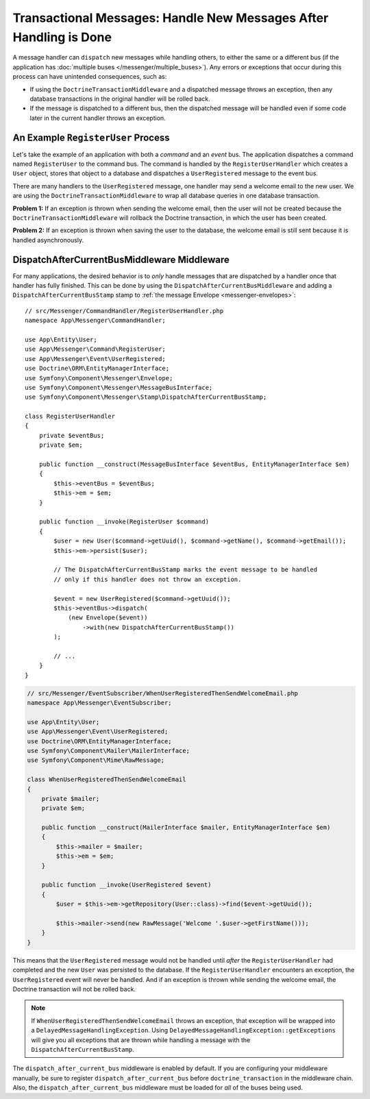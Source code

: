 .. index::
    single: Messenger; Record messages; Transaction messages

Transactional Messages: Handle New Messages After Handling is Done
==================================================================

A message handler can ``dispatch`` new messages while handling others, to either the
same or a different bus (if the application has
:doc:`multiple buses </messenger/multiple_buses>`). Any errors or exceptions that
occur during this process can have unintended consequences, such as:

- If using the ``DoctrineTransactionMiddleware`` and a dispatched message throws
  an exception, then any database transactions in the original handler will be
  rolled back.
- If the message is dispatched to a different bus, then the dispatched message
  will be handled even if some code later in the current handler throws an
  exception.

An Example ``RegisterUser`` Process
-----------------------------------

Let's take the example of an application with both a *command* and an *event*
bus. The application dispatches a command named ``RegisterUser`` to the command
bus. The command is handled by the ``RegisterUserHandler`` which creates a
``User`` object, stores that object to a database and dispatches a
``UserRegistered`` message to the event bus.

There are many handlers to the ``UserRegistered`` message, one handler may send
a welcome email to the new user. We are using the ``DoctrineTransactionMiddleware``
to wrap all database queries in one database transaction.

**Problem 1:** If an exception is thrown when sending the welcome email, then
the user will not be created because the ``DoctrineTransactionMiddleware`` will
rollback the Doctrine transaction, in which the user has been created.

**Problem 2:** If an exception is thrown when saving the user to the database,
the welcome email is still sent because it is handled asynchronously.

DispatchAfterCurrentBusMiddleware Middleware
--------------------------------------------

For many applications, the desired behavior is to *only* handle messages that
are dispatched by a handler once that handler has fully finished. This can be done by
using the ``DispatchAfterCurrentBusMiddleware`` and adding a
``DispatchAfterCurrentBusStamp`` stamp to :ref:`the message Envelope <messenger-envelopes>`::

    // src/Messenger/CommandHandler/RegisterUserHandler.php
    namespace App\Messenger\CommandHandler;

    use App\Entity\User;
    use App\Messenger\Command\RegisterUser;
    use App\Messenger\Event\UserRegistered;
    use Doctrine\ORM\EntityManagerInterface;
    use Symfony\Component\Messenger\Envelope;
    use Symfony\Component\Messenger\MessageBusInterface;
    use Symfony\Component\Messenger\Stamp\DispatchAfterCurrentBusStamp;

    class RegisterUserHandler
    {
        private $eventBus;
        private $em;

        public function __construct(MessageBusInterface $eventBus, EntityManagerInterface $em)
        {
            $this->eventBus = $eventBus;
            $this->em = $em;
        }

        public function __invoke(RegisterUser $command)
        {
            $user = new User($command->getUuid(), $command->getName(), $command->getEmail());
            $this->em->persist($user);

            // The DispatchAfterCurrentBusStamp marks the event message to be handled
            // only if this handler does not throw an exception.

            $event = new UserRegistered($command->getUuid());
            $this->eventBus->dispatch(
                (new Envelope($event))
                    ->with(new DispatchAfterCurrentBusStamp())
            );

            // ...
        }
    }

.. code-block:: php

    // src/Messenger/EventSubscriber/WhenUserRegisteredThenSendWelcomeEmail.php
    namespace App\Messenger\EventSubscriber;

    use App\Entity\User;
    use App\Messenger\Event\UserRegistered;
    use Doctrine\ORM\EntityManagerInterface;
    use Symfony\Component\Mailer\MailerInterface;
    use Symfony\Component\Mime\RawMessage;

    class WhenUserRegisteredThenSendWelcomeEmail
    {
        private $mailer;
        private $em;

        public function __construct(MailerInterface $mailer, EntityManagerInterface $em)
        {
            $this->mailer = $mailer;
            $this->em = $em;
        }

        public function __invoke(UserRegistered $event)
        {
            $user = $this->em->getRepository(User::class)->find($event->getUuid());

            $this->mailer->send(new RawMessage('Welcome '.$user->getFirstName()));
        }
    }

This means that the ``UserRegistered`` message would not be handled until
*after* the ``RegisterUserHandler`` had completed and the new ``User`` was
persisted to the database. If the ``RegisterUserHandler`` encounters an
exception, the ``UserRegistered`` event will never be handled. And if an
exception is thrown while sending the welcome email, the Doctrine transaction
will not be rolled back.

.. note::

    If ``WhenUserRegisteredThenSendWelcomeEmail`` throws an exception, that
    exception will be wrapped into a ``DelayedMessageHandlingException``. Using
    ``DelayedMessageHandlingException::getExceptions`` will give you all
    exceptions that are thrown while handling a message with the
    ``DispatchAfterCurrentBusStamp``.

The ``dispatch_after_current_bus`` middleware is enabled by default. If you are
configuring your middleware manually, be sure to register
``dispatch_after_current_bus`` before ``doctrine_transaction`` in the middleware
chain. Also, the ``dispatch_after_current_bus`` middleware must be loaded for
*all* of the buses being used.
